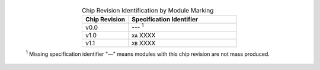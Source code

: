   .. list-table:: Chip Revision Identification by Module Marking
    :widths: 30 70
    :header-rows: 1
    :align: center

    * - Chip Revision
      - Specification Identifier
    * - v0.0
      - --- \ :sup:`1`
    * - v1.0
      - ``XA`` XXXX
    * - v1.1
      - ``XB`` XXXX


  \ :sup:`1` Missing specification identifier "—" means modules with this chip revision are not mass produced.
